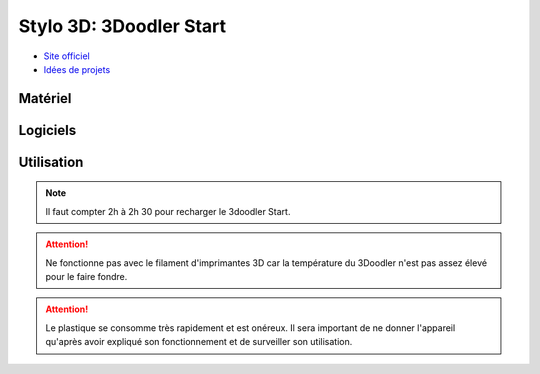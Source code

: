 Stylo 3D: 3Doodler Start
========================

- `Site officiel <https://learn.the3doodler.com/getting-started/start/>`_ 
- `Idées de projets <https://learn.the3doodler.com/resources/>`_ 

Matériel
--------

.. image:: 3doodler.jpg

Logiciels
---------

Utilisation
-----------

.. note:: Il faut compter 2h à 2h 30 pour recharger le 3doodler Start.

.. attention:: Ne fonctionne pas avec le filament d'imprimantes 3D car la température du 3Doodler n'est pas assez élevé pour le faire fondre.

.. attention:: Le plastique se consomme très rapidement et est onéreux. Il sera important de ne donner l'appareil qu'après avoir expliqué son fonctionnement et de surveiller son utilisation.